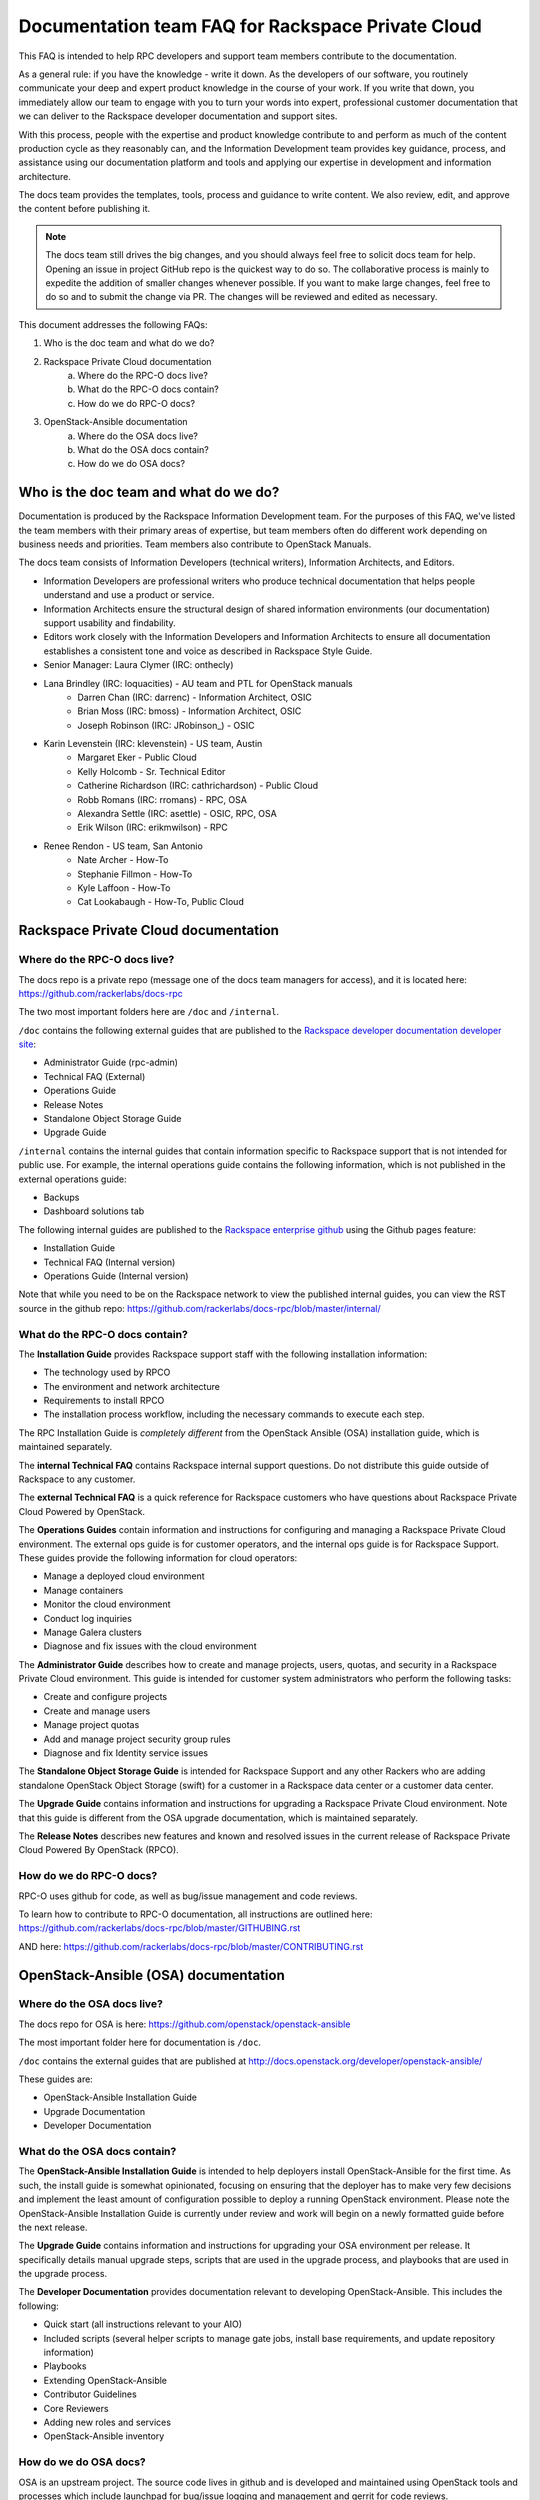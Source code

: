 ==================================================
Documentation team FAQ for Rackspace Private Cloud
==================================================

This FAQ is intended to help RPC developers and support team members
contribute to the documentation.

As a general rule: if you have the knowledge - write it down. As the developers of
our software, you routinely communicate your deep and expert product knowledge in the
course of your work. If you write that down, you immediately allow our team to engage
with you to turn your words into expert, professional customer documentation that we
can deliver to the Rackspace developer documentation and support sites.

With this process, people with the expertise and product knowledge contribute to and
perform as much of the content production cycle as they reasonably can, and the
Information Development team provides key guidance, process, and assistance using our
documentation platform and tools and applying our expertise in development and
information architecture.

The docs team provides the templates, tools, process and guidance to write content.
We also review, edit, and approve the content before publishing it.

.. note::

  The docs team still drives the big changes, and you should always feel free to solicit
  docs team for help. Opening an issue in project GitHub repo is the quickest way to
  do so. The collaborative process is mainly to expedite the addition of smaller
  changes whenever possible. If you want to make large changes, feel free to do so
  and to submit the change via PR. The changes will be reviewed and edited as necessary.

This document addresses the following FAQs:

1. Who is the doc team and what do we do?
2. Rackspace Private Cloud documentation
	a. Where do the RPC-O docs live?
	b. What do the RPC-O docs contain?
	c. How do we do RPC-O docs?
3. OpenStack-Ansible documentation
	a. Where do the OSA docs live?
	b. What do the OSA docs contain?
	c. How do we do OSA docs?

Who is the doc team and what do we do?
~~~~~~~~~~~~~~~~~~~~~~~~~~~~~~~~~~~~~~

Documentation is produced by the Rackspace Information Development team. For the
purposes of this FAQ, we've listed the team members with their primary
areas of expertise, but team members often do different work depending on business
needs and priorities. Team members also contribute to OpenStack Manuals.

The docs team consists of Information Developers (technical writers),
Information Architects, and Editors.

* Information Developers are professional writers who produce technical documentation
  that helps people understand and use a product or service.
* Information Architects ensure the structural design of shared information
  environments (our documentation) support usability and findability.
* Editors work closely with the Information Developers and Information Architects to
  ensure all documentation establishes a consistent tone and voice as described in
  Rackspace Style Guide.

* Senior Manager: Laura Clymer (IRC: onthecly)
* Lana Brindley (IRC: loquacities) - AU team and PTL for OpenStack manuals
	* Darren Chan (IRC: darrenc) - Information Architect, OSIC
	* Brian Moss (IRC: bmoss) - Information Architect, OSIC
	* Joseph Robinson (IRC: JRobinson_) - OSIC
* Karin Levenstein (IRC: klevenstein) - US team, Austin
	* Margaret Eker - Public Cloud
	* Kelly Holcomb - Sr. Technical Editor
	* Catherine Richardson (IRC: cathrichardson) - Public Cloud
	* Robb Romans (IRC: rromans) - RPC, OSA
	* Alexandra Settle (IRC: asettle) - OSIC, RPC, OSA
	* Erik Wilson (IRC: erikmwilson) - RPC
* Renee Rendon - US team, San Antonio
	* Nate Archer - How-To
	* Stephanie Fillmon - How-To
	* Kyle Laffoon - How-To
	* Cat Lookabaugh - How-To, Public Cloud

Rackspace Private Cloud documentation
~~~~~~~~~~~~~~~~~~~~~~~~~~~~~~~~~~~~~

Where do the RPC-O docs live?
-----------------------------

The docs repo is a private repo (message one of the docs team managers for access),
and it is located here: https://github.com/rackerlabs/docs-rpc

The two most important folders here are ``/doc`` and ``/internal``.

``/doc`` contains the following external guides that are published to the
`Rackspace developer documentation developer site <https://developer.rackspace.com/docs/#docs-private-cloud>`_:

* Administrator Guide (rpc-admin)
* Technical FAQ (External)
* Operations Guide
* Release Notes
* Standalone Object Storage Guide
* Upgrade Guide

``/internal`` contains the internal guides that contain information
specific to Rackspace support that is not intended for public use.
For example, the internal operations guide contains the following information,
which is not published in the external operations guide:

* Backups
* Dashboard solutions tab

The following internal guides are published to the
`Rackspace enterprise github <https://pages.github.rackspace.com/rpc-internal/docs-rpc/>`_
using the Github pages feature:

* Installation Guide
* Technical FAQ (Internal version)
* Operations Guide (Internal version)

Note that while you need to be on the Rackspace network to view the published
internal guides, you can view the RST source in the github repo:
https://github.com/rackerlabs/docs-rpc/blob/master/internal/

What do the RPC-O docs contain?
-------------------------------

The **Installation Guide** provides Rackspace support
staff with the following installation information:

* The technology used by RPCO
* The environment and network architecture
* Requirements to install RPCO
* The installation process workflow, including the necessary commands to execute each step.

The RPC Installation Guide is *completely different* from the OpenStack Ansible
(OSA) installation guide, which is maintained separately.

The **internal Technical FAQ** contains Rackspace internal support questions.
Do not distribute this guide outside of Rackspace to any customer.

The **external Technical FAQ** is a quick reference for Rackspace
customers who have questions about Rackspace Private Cloud Powered by OpenStack.

The **Operations Guides** contain information and instructions for configuring
and managing a Rackspace Private Cloud environment. The external ops guide is
for customer operators, and the internal ops guide is for Rackspace Support.
These guides provide the following information for cloud operators:

* Manage a deployed cloud environment
* Manage containers
* Monitor the cloud environment
* Conduct log inquiries
* Manage Galera clusters
* Diagnose and fix issues with the cloud environment

The **Administrator Guide** describes how to create and manage projects, users,
quotas, and security in a Rackspace Private Cloud environment. This guide is
intended for customer system administrators who perform the following tasks:

* Create and configure projects
* Create and manage users
* Manage project quotas
* Add and manage project security group rules
* Diagnose and fix Identity service issues

The **Standalone Object Storage Guide** is intended for Rackspace Support and any
other Rackers who are adding standalone OpenStack Object Storage (swift) for a
customer in a Rackspace data center or a customer data center.

The **Upgrade Guide** contains information and instructions for upgrading a
Rackspace Private Cloud environment. Note that this guide is different from
the OSA upgrade documentation, which is maintained separately.

The **Release Notes** describes new features and known and resolved issues in the
current release of Rackspace Private Cloud Powered By OpenStack (RPCO).

How do we do RPC-O docs?
------------------------

RPC-O uses github for code, as well as bug/issue management and code reviews.

To learn how to contribute to RPC-O documentation, all instructions are outlined
here: https://github.com/rackerlabs/docs-rpc/blob/master/GITHUBING.rst

AND here: https://github.com/rackerlabs/docs-rpc/blob/master/CONTRIBUTING.rst


OpenStack-Ansible (OSA) documentation
~~~~~~~~~~~~~~~~~~~~~~~~~~~~~~~~~~~~~

Where do the OSA docs live?
---------------------------

The docs repo for OSA is here: https://github.com/openstack/openstack-ansible

The most important folder here for documentation is ``/doc``.

``/doc`` contains the external guides that are published at http://docs.openstack.org/developer/openstack-ansible/

These guides are:

* OpenStack-Ansible Installation Guide
* Upgrade Documentation
* Developer Documentation

What do the OSA docs contain?
-----------------------------

The **OpenStack-Ansible Installation Guide** is intended to help deployers
install OpenStack-Ansible for the first time. As such, the install guide
is somewhat opinionated, focusing on ensuring that the deployer has to make
very few decisions and implement the least amount of configuration possible
to deploy a running OpenStack environment.
Please note the OpenStack-Ansible Installation Guide is currently under
review and work will begin on a newly formatted guide before the next release.

The **Upgrade Guide** contains information and instructions for upgrading
your OSA environment per release. It specifically details manual upgrade steps,
scripts that are used in the upgrade process, and playbooks that are used in
the upgrade process.

The **Developer Documentation** provides documentation relevant to developing
OpenStack-Ansible. This includes the following:

* Quick start (all instructions relevant to your AIO)
* Included scripts (several helper scripts to manage gate jobs, install base requirements,
  and update repository information)
* Playbooks
* Extending OpenStack-Ansible
* Contributor Guidelines
* Core Reviewers
* Adding new roles and services
* OpenStack-Ansible inventory

How do we do OSA docs?
----------------------

OSA is an upstream project. The source code lives in github and is developed and maintained
using OpenStack tools and processes which include launchpad for bug/issue logging and management and gerrit for code reviews.

Use the following resources to learn how to contribute to the OSA documentation:

* `OpenStack Developer's Guide <http://docs.openstack.org/infra/manual/developers.html>`_
* `OpenStack Contributor's Guide Documentation and Release Notes Guidelines <http://docs.openstack.org/infra/manual/developers.html>`_
